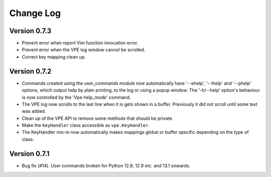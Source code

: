 ==========
Change Log
==========

Version 0.7.3
-------------

- Prevent error when report Vim function invocation error.

- Prevent error when the VPE log window cannot be scrolled.

- Correct key mapping clean up.


Version 0.7.2
-------------

- Commands created using the user_commands module now automatically have
  '--ehelp', '--lhelp' and '--phelp' options, which output help by plain
  printing, to the log or using a popup window. The '-h/--help' option's
  behaviour is now controlled by the 'Vpe help_mode' command.

- The VPE log now scrolls to the last line when it is gets shown in a buffer.
  Previously it did not scroll until some text was added.

- Clean up of the VPE API to remove some methods that should be private.

- Make the ``KeyHandler`` class accessible as ``vpe.KeyHandler``.

- The KeyHandler mix-in now automatically makes mappings global or buffer
  specific depending on the type of class.


Version 0.7.1
-------------

- Bug fix (#14). User commands broken for Python 12.8, 12.9 *etc.* and 13.1
  onwards.
